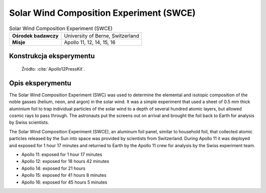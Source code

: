 ****************************************
Solar Wind Composition Experiment (SWCE)
****************************************


.. csv-table:: Solar Wind Composition Experiment (SWCE)
    :stub-columns: 1

    "Ośrodek badawczy", "University of Berne, Switzerland"
    "Misje", "Apollo 11, 12, 14, 15, 16"


Konstrukcja eksperymentu
========================
.. figure:: img/alsep-SWCE-diagram.png
    :name: figure-alsep-SWCE-diagram

    Źródło: :cite:`Apollo12PressKit`.


Opis eksperymentu
=================
The Solar Wind Composition Experiment (SWC) was used to determine the elemental and isotopic composition of the noble gasses (helium, neon, and argon) in the solar wind. It was a simple experiment that used a sheet of 0.5 mm thick aluminium foil to trap individual particles of the solar wind to a depth of several hundred atomic layers, but allowed cosmic rays to pass through. The astronauts put the screens out on arrival and brought the foil back to Earth for analysis by Swiss scientists.

The Solar Wind Composition Experiment (SWCE), an aluminum foil panel, similar to household foil, that collected atomic particles released by the Sun into space was provided by scientists from Switzerland.  During Apollo 11 it was deployed and exposed for 1 hour 17 minutes and returned to Earth by the Apollo 11 crew for analysis by the Swiss experiment team.

* Apollo 11: exposed for 1 hour 17 minutes
* Apollo 12: exposed for 18 hours 42 minutes
* Apollo 14: exposed for 21 hours
* Apollo 15: exposed for 41 hours 8 minutes
* Apollo 16: exposed for 45 hours 5 minutes

